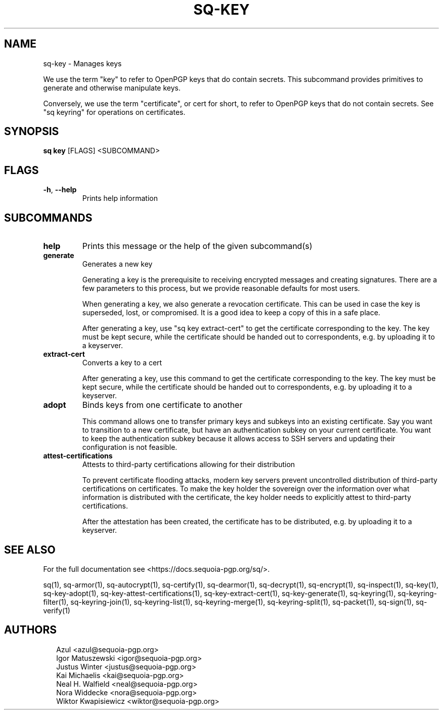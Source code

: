 .TH SQ-KEY "1" "JANUARY 2021" "0.24.0 (SEQUOIA-OPENPGP 1.0.0)" "USER COMMANDS" 5
.SH NAME
sq\-key \- Manages keys

We use the term "key" to refer to OpenPGP keys that do contain
secrets.  This subcommand provides primitives to generate and
otherwise manipulate keys.

Conversely, we use the term "certificate", or cert for short, to refer
to OpenPGP keys that do not contain secrets.  See "sq keyring" for
operations on certificates.

.SH SYNOPSIS
\fBsq key\fR [FLAGS] <SUBCOMMAND>
.SH FLAGS
.TP
\fB\-h\fR, \fB\-\-help\fR
Prints help information
.SH SUBCOMMANDS
.TP
\fBhelp\fR
Prints this message or the help of the given subcommand(s)

.TP
\fBgenerate\fR
Generates a new key

Generating a key is the prerequisite to receiving encrypted messages
and creating signatures.  There are a few parameters to this process,
but we provide reasonable defaults for most users.

When generating a key, we also generate a revocation certificate.
This can be used in case the key is superseded, lost, or compromised.
It is a good idea to keep a copy of this in a safe place.

After generating a key, use "sq key extract\-cert" to get the
certificate corresponding to the key.  The key must be kept secure,
while the certificate should be handed out to correspondents, e.g. by
uploading it to a keyserver.

.TP
\fBextract\-cert\fR
Converts a key to a cert

After generating a key, use this command to get the certificate
corresponding to the key.  The key must be kept secure, while the
certificate should be handed out to correspondents, e.g. by uploading
it to a keyserver.

.TP
\fBadopt\fR
Binds keys from one certificate to another

This command allows one to transfer primary keys and subkeys into an
existing certificate.  Say you want to transition to a new
certificate, but have an authentication subkey on your current
certificate.  You want to keep the authentication subkey because it
allows access to SSH servers and updating their configuration is not
feasible.

.TP
\fBattest\-certifications\fR
Attests to third\-party certifications allowing for their distribution

To prevent certificate flooding attacks, modern key servers prevent
uncontrolled distribution of third\-party certifications on
certificates.  To make the key holder the sovereign over the
information over what information is distributed with the certificate,
the key holder needs to explicitly attest to third\-party
certifications.

After the attestation has been created, the certificate has to be
distributed, e.g. by uploading it to a keyserver.
.SH SEE ALSO
For the full documentation see <https://docs.sequoia\-pgp.org/sq/>.

.ad l
.nh
sq(1), sq\-armor(1), sq\-autocrypt(1), sq\-certify(1), sq\-dearmor(1), sq\-decrypt(1), sq\-encrypt(1), sq\-inspect(1), sq\-key(1), sq\-key\-adopt(1), sq\-key\-attest\-certifications(1), sq\-key\-extract\-cert(1), sq\-key\-generate(1), sq\-keyring(1), sq\-keyring\-filter(1), sq\-keyring\-join(1), sq\-keyring\-list(1), sq\-keyring\-merge(1), sq\-keyring\-split(1), sq\-packet(1), sq\-sign(1), sq\-verify(1)


.SH AUTHORS
.P
.RS 2
.nf
Azul <azul@sequoia\-pgp.org>
Igor Matuszewski <igor@sequoia\-pgp.org>
Justus Winter <justus@sequoia\-pgp.org>
Kai Michaelis <kai@sequoia\-pgp.org>
Neal H. Walfield <neal@sequoia\-pgp.org>
Nora Widdecke <nora@sequoia\-pgp.org>
Wiktor Kwapisiewicz <wiktor@sequoia\-pgp.org>
